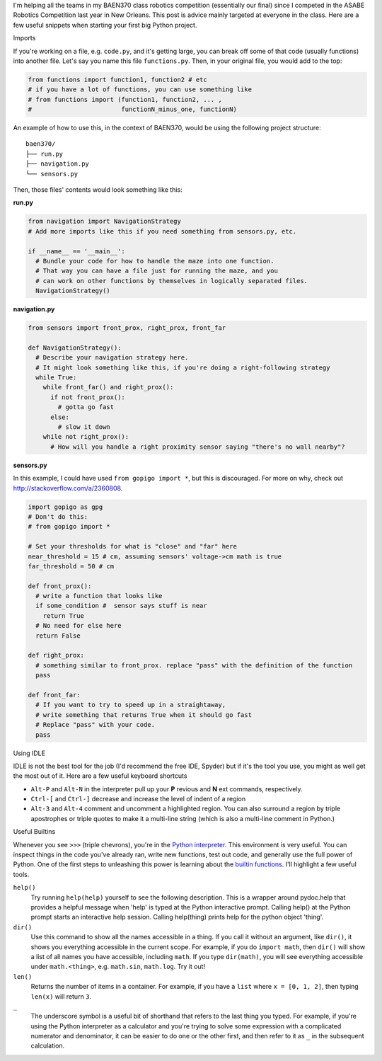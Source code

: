 .. title: Primer on Python Projects
.. slug: primer-on-python-projects
.. date: 2016-04-10 07:58:54 UTC-05:00
.. tags: python
.. category: 
.. link: 
.. description: 
.. type: text

I'm helping all the teams in my BAEN370 class robotics competition (essentially our final) since I competed in the ASABE Robotics Competition last year in New Orleans.
This post is advice mainly targeted at everyone in the class.
Here are a few useful snippets when starting your first big Python project. 

.. class:: h3

Imports

If you're working on a file, e.g. ``code.py``, and it's getting large, you can break off some of that code (usually functions) into another file. Let's say you name this file ``functions.py``. Then, in your original file, you would add to the top:

.. code-block:: python
 
 from functions import function1, function2 # etc
 # if you have a lot of functions, you can use something like
 # from functions import (function1, function2, ... ,
 #                        functionN_minus_one, functionN)

An example of how to use this, in the context of BAEN370, would be using the following project structure:

::

  baen370/
  ├── run.py
  ├── navigation.py
  └── sensors.py

Then, those files' contents would look something like this:

.. TEASER_END

**run.py**

.. code-block:: python
  
  from navigation import NavigationStrategy
  # Add more imports like this if you need something from sensors.py, etc.

  if __name__ == '__main__':
    # Bundle your code for how to handle the maze into one function.
    # That way you can have a file just for running the maze, and you
    # can work on other functions by themselves in logically separated files.
    NavigationStrategy()    


**navigation.py**

.. code-block:: python

  from sensors import front_prox, right_prox, front_far

  def NavigationStrategy():
    # Describe your navigation strategy here.
    # It might look something like this, if you're doing a right-following strategy
    while True:
      while front_far() and right_prox():
        if not front_prox():
          # gotta go fast
        else:
          # slow it down
      while not right_prox():
        # How will you handle a right proximity sensor saying "there's no wall nearby"?


**sensors.py**

In this example, I could have used ``from gopigo import *``, but this is discouraged. For more on why, check out http://stackoverflow.com/a/2360808.

.. code-block:: python

  import gopigo as gpg
  # Don't do this:
  # from gopigo import *

  # Set your thresholds for what is "close" and "far" here
  near_threshold = 15 # cm, assuming sensors' voltage->cm math is true
  far_threshold = 50 # cm

  def front_prox():
    # write a function that looks like
    if some_condition #  sensor says stuff is near
      return True
    # No need for else here
    return False

  def right_prox:
    # something similar to front_prox. replace "pass" with the definition of the function
    pass

  def front_far:
    # If you want to try to speed up in a straightaway, 
    # write something that returns True when it should go fast
    # Replace "pass" with your code.
    pass


.. class:: h3

Using IDLE

IDLE is not the best tool for the job (I'd recommend the free IDE, Spyder) but if it's the tool you use, you might as well get the most out of it.
Here are a few useful keyboard shortcuts

- ``Alt-P`` and ``Alt-N`` in the interpreter pull up your **P** revious and **N** ext commands, respectively.
- ``Ctrl-[`` and ``Ctrl-]``  decrease and increase the level of indent of a region
- ``Alt-3`` and ``Alt-4`` comment and uncomment a highlighted region. You can also surround a region by triple apostrophes or triple quotes to make it a multi-line string (which is also a multi-line comment in Python.)


.. class:: h3

Useful Builtins 


Whenever you see ``>>>`` (triple chevrons), you're in the `Python interpreter
<https://docs.python.org/2/tutorial/interpreter.html>`_. This environment is very useful. You can inspect things in the code you've already ran, write new functions, test out code, and generally use the full power of Python.
One of the first steps to unleashing this power is learning about the `builtin functions
<https://docs.python.org/2/library/functions.html>`_. I'll highlight a few useful tools.

``help()``
  Try running ``help(help)`` yourself to see the following description.
  This is a wrapper around pydoc.help that provides a helpful message
  when 'help' is typed at the Python interactive prompt.
  Calling help() at the Python prompt starts an interactive help session.
  Calling help(thing) prints help for the python object 'thing'.

        
``dir()``  
  Use this command to show all the names accessible in a thing. If you call it without an argument, like ``dir()``, it shows you everything accessible in the current scope. 
  For example, if you do ``import math``, then ``dir()`` will show a list of all names you have accessible, including ``math``. If you type ``dir(math)``, you will see everything
  accessible under ``math.<thing>``, e.g. ``math.sin``, ``math.log``. Try it out!

``len()``
  Returns the number of items in a container. For example, if you have a ``list`` where ``x = [0, 1, 2]``, then typing ``len(x)`` will return ``3``. 

``_``
  The underscore symbol is a useful bit of shorthand that refers to the last thing you typed. 
  For example, if you're using the Python interpreter as a calculator and you're trying to solve some expression with a complicated numerator and denominator, it can be easier to do one or the other first, and then refer to it as ``_`` in the subsequent calculation.
